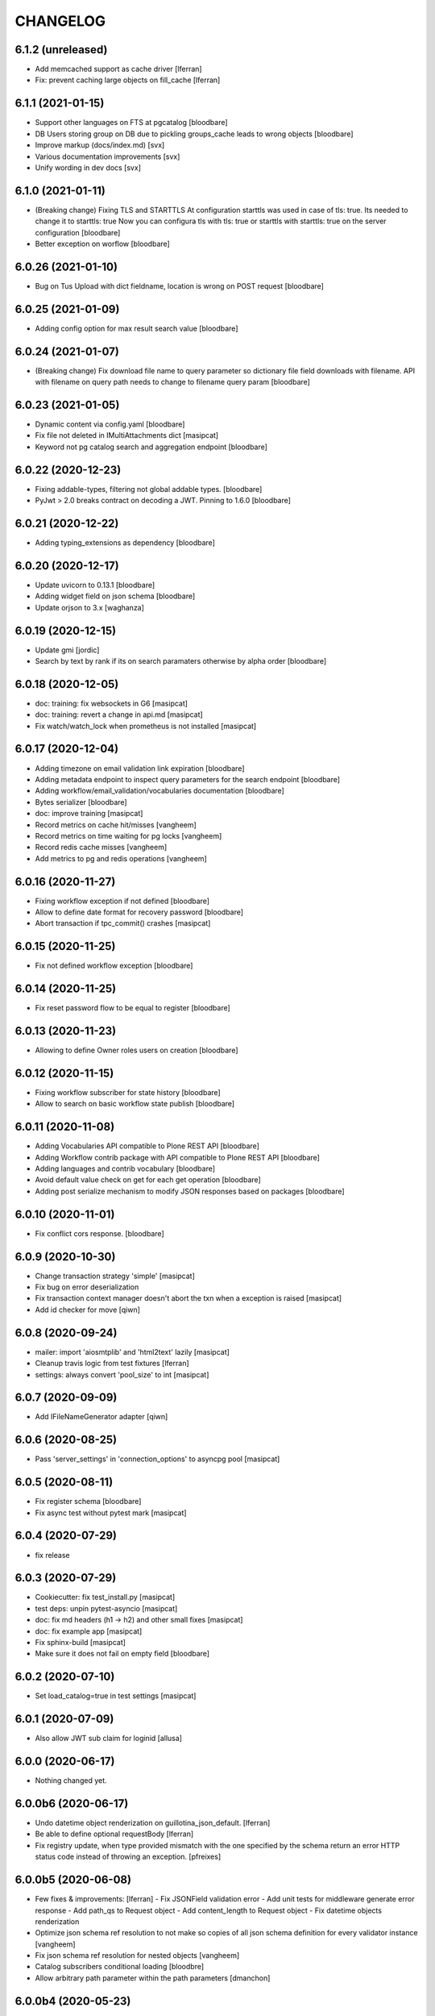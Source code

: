 CHANGELOG
=========

6.1.2 (unreleased)
------------------

- Add memcached support as cache driver [lferran]

- Fix: prevent caching large objects on fill_cache [lferran]

6.1.1 (2021-01-15)
------------------

- Support other languages on FTS at pgcatalog
  [bloodbare]

- DB Users storing group on DB due to pickling groups_cache leads to wrong objects
  [bloodbare]

- Improve markup (docs/index.md)
  [svx]

- Various documentation improvements
  [svx]

- Unify wording in dev docs
  [svx]


6.1.0 (2021-01-11)
------------------

- (Breaking change) Fixing TLS and STARTTLS
  At configuration starttls was used in case of tls: true. Its needed to change it to starttls: true
  Now you can configura tls with tls: true or starttls with starttls: true on the server configuration
  [bloodbare]

- Better exception on worflow
  [bloodbare]


6.0.26 (2021-01-10)
-------------------

- Bug on Tus Upload with dict fieldname, location is wrong on POST request
  [bloodbare]


6.0.25 (2021-01-09)
-------------------

- Adding config option for max result search value
  [bloodbare]


6.0.24 (2021-01-07)
-------------------

- (Breaking change) Fix download file name to query parameter so dictionary file field downloads with filename.
  API with filename on query path needs to change to filename query param
  [bloodbare]


6.0.23 (2021-01-05)
-------------------

- Dynamic content via config.yaml
  [bloodbare]

- Fix file not deleted in IMultiAttachments dict
  [masipcat]

- Keyword not pg catalog search and aggregation endpoint
  [bloodbare]


6.0.22 (2020-12-23)
-------------------

- Fixing addable-types, filtering not global addable types.
  [bloodbare]

- PyJwt > 2.0 breaks contract on decoding a JWT. Pinning to 1.6.0
  [bloodbare]


6.0.21 (2020-12-22)
-------------------

- Adding typing_extensions as dependency
  [bloodbare]


6.0.20 (2020-12-17)
-------------------

- Update uvicorn to 0.13.1
  [bloodbare]

- Adding widget field on json schema
  [bloodbare]

- Update orjson to 3.x
  [waghanza]


6.0.19 (2020-12-15)
-------------------

- Update gmi
  [jordic]

- Search by text by rank if its on search paramaters otherwise by alpha order
  [bloodbare]


6.0.18 (2020-12-05)
-------------------

- doc: training: fix websockets in G6
  [masipcat]

- doc: training: revert a change in api.md
  [masipcat]

- Fix watch/watch_lock when prometheus is not installed
  [masipcat]


6.0.17 (2020-12-04)
-------------------

- Adding timezone on email validation link expiration
  [bloodbare]

- Adding metadata endpoint to inspect query parameters for the search endpoint
  [bloodbare]

- Adding workflow/email_validation/vocabularies documentation
  [bloodbare]

- Bytes serializer
  [bloodbare]

- doc: improve training
  [masipcat]

- Record metrics on cache hit/misses
  [vangheem]

- Record metrics on time waiting for pg locks
  [vangheem]

- Record redis cache misses
  [vangheem]

- Add metrics to pg and redis operations
  [vangheem]


6.0.16 (2020-11-27)
-------------------
- Fixing workflow exception if not defined
  [bloodbare]

- Allow to define date format for recovery password
  [bloodbare]

- Abort transaction if tpc_commit() crashes
  [masipcat]


6.0.15 (2020-11-25)
-------------------

- Fix not defined workflow exception
  [bloodbare]


6.0.14 (2020-11-25)
-------------------

- Fix reset password flow to be equal to register
  [bloodbare]


6.0.13 (2020-11-23)
-------------------

- Allowing to define Owner roles users on creation
  [bloodbare]


6.0.12 (2020-11-15)
-------------------

- Fixing workflow subscriber for state history
  [bloodbare]

- Allow to search on basic workflow state publish
  [bloodbare]


6.0.11 (2020-11-08)
-------------------

- Adding Vocabularies API compatible to Plone REST API
  [bloodbare]

- Adding Workflow contrib package with API compatible to Plone REST API
  [bloodbare]

- Adding languages and contrib vocabulary
  [bloodbare]

- Avoid default value check on get for each get operation
  [bloodbare]

- Adding post serialize mechanism to modify JSON responses based on packages
  [bloodbare]

6.0.10 (2020-11-01)
-------------------

- Fix conflict cors response.
  [bloodbare]


6.0.9 (2020-10-30)
------------------

- Change transaction strategy 'simple'
  [masipcat]

- Fix bug on error deserialization

- Fix transaction context manager doesn't abort the txn when a exception is raised
  [masipcat]

- Add id checker for move
  [qiwn]


6.0.8 (2020-09-24)
------------------

- mailer: import 'aiosmtplib' and 'html2text' lazily
  [masipcat]

- Cleanup travis logic from test fixtures [lferran]

- settings: always convert 'pool_size' to int
  [masipcat]


6.0.7 (2020-09-09)
------------------

- Add IFileNameGenerator adapter
  [qiwn]


6.0.6 (2020-08-25)
------------------

- Pass 'server_settings' in 'connection_options' to asyncpg pool
  [masipcat]


6.0.5 (2020-08-11)
------------------

- Fix register schema
  [bloodbare]

- Fix async test without pytest mark
  [masipcat]

6.0.4 (2020-07-29)
------------------

- fix release


6.0.3 (2020-07-29)
------------------

- Cookiecutter: fix test_install.py
  [masipcat]

- test deps: unpin pytest-asyncio
  [masipcat]

- doc: fix md headers (h1 -> h2) and other small fixes
  [masipcat]

- doc: fix example app
  [masipcat]

- Fix sphinx-build
  [masipcat]

- Make sure it does not fail on empty field
  [bloodbare]

6.0.2 (2020-07-10)
------------------

- Set load_catalog=true in test settings
  [masipcat]


6.0.1 (2020-07-09)
------------------

- Also allow JWT sub claim for loginid
  [allusa]


6.0.0 (2020-06-17)
------------------

- Nothing changed yet.


6.0.0b6 (2020-06-17)
--------------------

- Undo datetime object renderization on
  guillotina_json_default. [lferran]

- Be able to define optional requestBody [lferran]

- Fix registry update, when type provided mismatch with the one specified
  by the schema return an error HTTP status code instead of throwing an
  exception.
  [pfreixes]


6.0.0b5 (2020-06-08)
--------------------

- Few fixes & improvements: [lferran]
  - Fix JSONField validation error
  - Add unit tests for middleware generate error response
  - Add path_qs to Request object
  - Add content_length to Request object
  - Fix datetime objects renderization

- Optimize json schema ref resolution to not make so copies of all json schema definition
  for every validator instance
  [vangheem]

- Fix json schema ref resolution for nested objects
  [vangheem]

- Catalog subscribers conditional loading
  [bloodbre]

- Allow arbitrary path parameter within the path parameters
  [dmanchon]


6.0.0b4 (2020-05-23)
--------------------

- Allow to delete elements with the same id at cockroach
  [bloodbare]

- Split blob and objects initialization statements
  [bloodbare]

- Allow to ovewrite object table name and blob table name
  [bloodbare]

- Bug fix: handle raw strings in json payload [lferran]

- swagger tags fixes [ableeb]

- Move from travis to github actions [lferran]


6.0.0b3 (2020-04-24)
--------------------

- Provide patch operations for json field
  [vangheem]

- Optimize extend operation for bucket list field
  [vangheem]

- `.` and `..` should be blocked as valid ids. The browser will auto translate them
  to what current dir and parent dir respectively which gives unexpected results.
  [vangheem]

- Change in ISecurityPolicy that might improve performance during traversal for views
  with permission guillotina.Public
  [masipcat]

- Fix Response object responding with 'default_content' when 'content' evaluates to False
  [masipcat]

- Change log level for conflict errors to warning and fix locating tid of conflict error
  [vangheem]

- Fix security policy not taking into account IInheritPermissionMap for principals
  [masipcat,bloodbare]


- Fix use of int32 sql interpolation when it should have been bigint for tid
  [vangheem]

- Restore task vars after usage of Content API
- Zope.interface 5.0.1 upgrade
  [bloodbare]


6.0.0b2 (2020-03-25)
--------------------

- Fix move(obj) fires IBeforeObjectMovedEvent after modifying the object
  [masipcat]

- Error handling: ValueDeserializationError editing registry value
  [vangheem]

- Handle db transaction closed while acquiring transaction lock
  [vangheem]

- Handle db transaction closed while acquiring lock
  [vangheem]

- Handle connection errors on file head requests
  [vangheem]

- Update README
  [psanlorenzo]


6.0.0b1 (2020-03-18)
--------------------

- Use orjson instead of json/ujson
  [masipcat]

- AsgiStreamReader.read() can return bytes or bytearray
  [masipcat]


6.0.0a16 (2020-03-12)
---------------------

- Changes in ICatalogUtility, DefaultSearchUtility and @search endpoints
  [masipcat]

- Update react-gmi v 0.4.0
  [jordic]

- Fix more antipatterns [lferran]

- Fix integer query param validation [lferran]


6.0.0a15 (2020-03-02)
---------------------

- Handle http.disconnect (and other types of messages) while reading the request body
  [masipcat]

- Be able to have async schema invariants
  [vangheem]

- Provide better validation for json schema field
  [vangheem]


6.0.0a14 (2020-02-26)
---------------------

- Change AttributeError to HTTPPreconditionFailed in FileManager
  [masipcat]

- Reverted "Replaced Response.content_{type,length} with Response.set_content_{type,length}".
  Using setter to avoid breaking `Response.content_{type,length} = ...`
  [masipcat]

- Handle error when "None" value provided for behavior data
  [vangheem]

- Handle connection reset errors on file download
  [vangheem]


6.0.0a13 (2020-02-20)
---------------------

- Changed error handling logic: Guillotina (asgi app) catches all errors and returns a
  response for the ones that implements the handler IErrorResponseException. Otherwise
  raises the exception and is handled by ErrorsMiddleware
  [masipcat]

- Add "endpoint" in scope to let sentry know the view associated to the request
  [masipcat]

- Request.read() can return bytes or bytesarray
  [masipcat]

- Replaced Response.content_{type,length} with Response.set_content_{type,length}
  [masipcat]

- Breaking API change: Search GET
  Search get responds a json with items and items_total like plone rest api
  [bloodbare]

- Breaking Internal API change: Search
  Catalog utility search is the public search operation that is parsed and query
  the internal implementation
  [bloodbare]

- Fixing WS bugs and redis unsubscription
  [bloodbare]

- Add `max_ops` property to `PatchField`, `BucketListField` and `BucketDictField`
  [vangheem]

- Add clear action to list, dict and annotation patch fields
  [vangheem]


6.0.0a12 (2020-02-18)
---------------------

- Fix validation authorization in case token is expired
  [bloodbare]

- Set content type to response in renderers
  [masipcat]

- Import aiohttp only when recaptcha is configured
  [masipcat]

- Some asyncpg settings do not work with storages
  [vangheem]

- Improve performance of bucket dict field
  [vangheem]


6.0.0a11 (2020-02-09)
---------------------

- Moving validation endpoint from traversal to query param
  [bloodbare]

- Small improvement in asgi.py
- Call IIDGenerator with apply_coro
  [masipcat]


6.0.0a10 (2020-02-07)
---------------------

- Moved the ASGI logic from ASGIResponse and ASGISimpleResponse to class Response
  [masipcat]

- Add mail from on email validation
  [bloodbare]

- Validate POST @sharing payload too [lferran]

- Fix asyncpg integration with connection leaks on timeout
  [vangheem]


6.0.0a9 (2020-02-04)
--------------------

- Implemented endpoint @delete for IAttachments and IMultiAttachments
  [masipcat]

- Adding session manager support with redis backend
  [bloodbare]

- Registration workflow with generic validation package on contrib
  [bloodbare]

- Reset password workflow with generic validation package on contrib
  [bloodbare]

- Be able to customize pg db in test fixtures
  [vangheem]

- More type annotations
  [vangheem]

- Add pg db constraint for annotation data
  [vangheem]

- Fix DummyCache.set type signature to be the same as base class
  [vangheem]

- Jinja template engine to render on executors
  [bloodbare]

- Recaptcha support for public endpoints
  [bloodbare]

6.0.0a8 (2020-01-24)
--------------------

- Alpha version of @guillotinaweb/react-gmi available at /+manage
  [jordic]

- Improvements in contrib.dbusers
  [masipcat]

- Execute _clean_request() after middlewares execution
  [masipcat]

- Correctly bubble http errors for file downloads
  [vangheem]

- Fix command 'create'
  [masipcat]

- Remove unused methods in Response
  [masipcat]

- Add missing dependencies in `setup.py`
  [masipcat]


6.0.0a7 (2020-01-17)
--------------------

- Better error handling on redis connection issues
  [vangheem]

- Run _update_from_pytest_markers() after configuring db settings
  [masipcat]

- Fix validating array params in query parameters [lferran]

- Add open api tests and fix ones that do not pass tests
  [vangheem]

- Fix bug in traversal introduced when added support for asgi middlewares
  [masipcat]

- Fix value_deserializer() when field.key_type._type is None
  [masipcat]

- Fix automatic type conversion on nested fields. Fixes #832
  [vangheem]


6.0.0a6 (2020-01-13)
--------------------

- Fix bug on swagger with endpoints without explicit security declarations
  [jordic]

- Fix bug on pgcatalog when using it without a request
  [jordic]

- Be able to start database transaction before transaction has started it
  without causing errors
  [vangheem]

- More detailed information in ValidationErrors
  [masipcat]

- Provide way to configure content types as not globally addable
  [lferran]

- Fix Users and Groups to be addable only on manager folders [lferran]

- Fix optimized lookup to work with fields that do not have `_type`
  [vangheem]

- Prevent creating containers with empty id [lferran]

- Fix query param validation
  [vangheem]

- Optimize json deserialization
  [vangheem]


6.0.0a5 (2020-01-07)
--------------------

- Implemented 'ErrorsMiddleware' that catches all undhandled errors
  [masipcat]

- Small changes to the middleware logic
  [masipcat]

- Added `IIDChecker` adapter
  [vangheem]

- Schema fields default value for `required` is now `False`
  [vangheem]

- Denormalized group info when user is added to a group throught users endpoint (issue #806)
  [jordic]

- Add `Range` header support
  [vangheem]

- Be able to disable supporting range headers in `IFileManager.download`
  [vangheem]

- Fix validating None values in required fields
  [vangheem]

- Add localroles to @available-roles
  [jordic]

- Add `no-install-recommends` to Dockerfile (apt options)
  [svx]


6.0.0a4 (2019-12-23)
--------------------

- Improving ValidationErrors messages
  [masipcat]

- Fix error with requeued async queue tasks

- Added `valid_id_characters` app setting
  [vangheem]

- Better CancelledError handling in resolving a request
  [vangheem]

- Fix duplicate behaviors interfaces in get_all_behavior_interfaces()
  [qiwn]

- Fix adding duplicate behaviors
  [qiwn]


6.0.0a3 (2019-12-18)
--------------------

- Improved server command and added 'server_settings'
  [masipcat]

- Added property 'status' to Response
  [masipcat]


6.0.0a2 (2019-12-17)
--------------------

- Adapt to HTTP1.1 protocol on uvicorn by default
  [bloodbare]

- PatchField: added operation "multi"
  [masipcat]

- @duplicate: added option to reset acl

- Make pytest.mark.app_settings work in older pytest versions too [lferran]

- @move: destination id conflict should return 409 error, not 412
  [inaki]

- Explicit loop to execute on tests
  [bloodbare]

- Fix IAbsoluteUrl() returns request query
  [masipcat]

- Added attribute cookies to class Request()
  [masipcat]

- Added uvicorn as a guillotina requirement
  [masipcat]

- Added endpoint @available-roles on container
  [jordic]

- Add configurable expiration for jwt.tokens
  [jordic]


6.0.0a1 (2019-12-09)
--------------------

- Move tags to a context property to make it indexable on json
  [bloodbare]

- Added async property `Request.body_exists`
  [masipcat]

- Fixed fixture 'guillotina'
  [masipcat]

- Make sure that guillotina uses uvloop on starting if its installed
  [bloodbare]

- Make sure uvicorn uses the same loop as guillotina startup
  [bloodbare]

- Fix tests in 'test_cache_txn.py' and 'test_setup.py' being skipped
  [masipcat]

- Replaced aiohttp with ASGI (running with uvicorn by default)
  [dmanchon,masipcat,vangheem]
